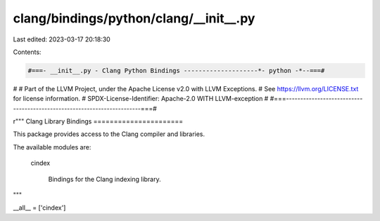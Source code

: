 clang/bindings/python/clang/__init__.py
=======================================

Last edited: 2023-03-17 20:18:30

Contents:

.. code-block:: py

    #===- __init__.py - Clang Python Bindings --------------------*- python -*--===#
#
# Part of the LLVM Project, under the Apache License v2.0 with LLVM Exceptions.
# See https://llvm.org/LICENSE.txt for license information.
# SPDX-License-Identifier: Apache-2.0 WITH LLVM-exception
#
#===------------------------------------------------------------------------===#

r"""
Clang Library Bindings
======================

This package provides access to the Clang compiler and libraries.

The available modules are:

  cindex

    Bindings for the Clang indexing library.
"""

__all__ = ['cindex']



